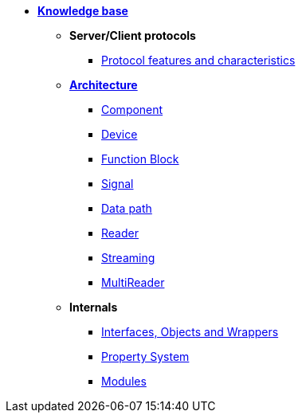 * xref:knowledge_base.adoc[*Knowledge base*]
** *Server/Client protocols*
*** xref:protocol_features_characteristics.adoc[Protocol features and characteristics]
** xref:opendaq_architecture.adoc[*Architecture*]
*** xref:components.adoc[Component]
*** xref:device.adoc[Device]
*** xref:function_blocks.adoc[Function Block]
*** xref:signals.adoc[Signal]
*** xref:data_path.adoc[Data path]
*** xref:readers.adoc[Reader]
*** xref:streaming.adoc[Streaming]
*** xref:multireader_spec.adoc[MultiReader]
// *** xref:packets.adoc[(TODO) Packet]
** *Internals*
*** xref:interfaces_objects_wrappers.adoc[Interfaces, Objects and Wrappers]
*** xref:property_system.adoc[Property System]
*** xref:modules.adoc[Modules]
